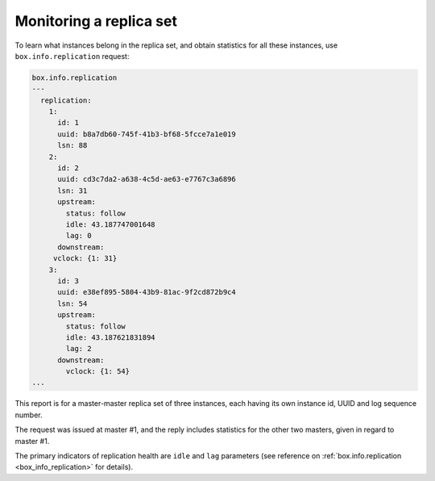 .. _replication-monitoring:

================================================================================
Monitoring a replica set
================================================================================

To learn what instances belong in the replica set, and obtain statistics for all
these instances, use ``box.info.replication`` request:

.. code-block:: tarantoolsession

   box.info.replication
   ---
     replication:
       1:
         id: 1
         uuid: b8a7db60-745f-41b3-bf68-5fcce7a1e019
         lsn: 88
       2:
         id: 2
         uuid: cd3c7da2-a638-4c5d-ae63-e7767c3a6896
         lsn: 31
         upstream:
           status: follow
           idle: 43.187747001648
           lag: 0
         downstream:
        vclock: {1: 31}
       3:
         id: 3
         uuid: e38ef895-5804-43b9-81ac-9f2cd872b9c4
         lsn: 54
         upstream:
           status: follow
           idle: 43.187621831894
           lag: 2
         downstream:
           vclock: {1: 54}
   ...

This report is for a master-master replica set of three instances, each having
its own instance id, UUID and log sequence number.

.. image:: mm-3m-mesh.svg
    :align: center

The request was issued at master #1, and the reply includes statistics for the
other two masters, given in regard to master #1.

The primary indicators of replication health are ``idle`` and ``lag`` parameters
(see reference on :ref:`box.info.replication <box_info_replication>` for details).
